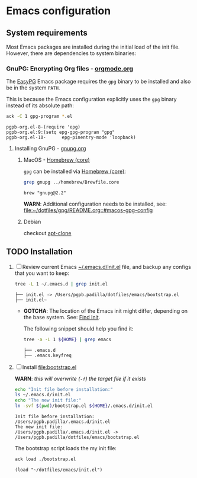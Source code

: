 #+PROPERTY: header-args:bash :results verbatim

* Emacs configuration

** System requirements

   Most Emacs packages are installed during the initial load of the
   init file. However, there are dependencies to system binaries:

*** GnuPG: Encrypting Org files - [[https://orgmode.org/worg/org-tutorials/encrypting-files.html][orgmode.org]]

    The [[https://www.emacswiki.org/emacs/EasyPG][EasyPG]] Emacs package requires the =gpg= binary to be installed
    and also be in the system =PATH=.

    This is because the Emacs configuration explicitly uses the =gpg=
    binary instead of its absolute path:
    
    #+begin_src bash
      ack -C 1 gpg-program *.el
    #+end_src

    #+RESULTS:
    : pgpb-org.el-8-(require 'epg)
    : pgpb-org.el:9:(setq epg-gpg-program "gpg"
    : pgpb-org.el-10-      epg-pinentry-mode 'loopback)


**** Installing GnuPG - [[https://gnupg.org/][gnupg.org]]
     
***** MacOS - [[file:~/dotfiles/homebrew/README.org::#brewfile-core][Homebrew (core)]]
     
      =gpg= can be installed via [[file:~/dotfiles/homebrew/README.org::#brewfile-core][Homebrew (core)]]:

      #+begin_src bash
        grep gnupg ../homebrew/Brewfile.core
      #+end_src

      #+RESULTS:
      : brew "gnupg@2.2"

      *WARN*: Additional configuration needs to be installed, see:
      [[file:~/dotfiles/gpg/README.org::#macos-gpg-config][file:~/dotfiles/gpg/README.org::#macos-gpg-config]]

      
***** Debian

      checkout [[https://packages.debian.org/en/sid/apt-clone][apt-clone]]



** TODO Installation

   1. [ ] Review current Emacs [[file:~/.emacs.d/init.el][~/.emacs.d/init.el]] file, and backup any
      configs that you want to keep:

      #+begin_src bash
        tree -L 1 ~/.emacs.d | grep init.el
      #+end_src

      #+RESULTS:
      : ├── init.el -> /Users/pgpb.padilla/dotfiles/emacs/bootstrap.el
      : ├── init.el~

      - *GOTCHA*: The location of the Emacs init might differ, depending
        on the base system. See: [[https://www.gnu.org/software/emacs/manual/html_node/emacs/Find-Init.html][Find Init]].
      	
        The following snippet should help you find it:
      	
        #+begin_src bash
      	  tree -a -L 1 ${HOME} | grep emacs
        #+end_src
      	
        #+RESULTS:
        : ├── .emacs.d
        : ├── .emacs.keyfreq

   2. [ ] Install [[file:bootstrap.el]]

      *WARN*: /this will overwrite (=-f=) the target file if it exists/

      #+begin_src bash
        echo "Init file before installation:"
        ls ~/.emacs.d/init.el
        echo "The new init file:"
        ln -svf $(pwd)/bootstrap.el ${HOME}/.emacs.d/init.el
      #+end_src

      #+RESULTS:
      : Init file before installation:
      : /Users/pgpb.padilla/.emacs.d/init.el
      : The new init file:
      : /Users/pgpb.padilla/.emacs.d/init.el -> /Users/pgpb.padilla/dotfiles/emacs/bootstrap.el

      The bootstrap script loads the my init file:

      #+begin_src bash
        ack load ./bootstrap.el
      #+end_src

      #+RESULTS:
      : (load "~/dotfiles/emacs/init.el")
